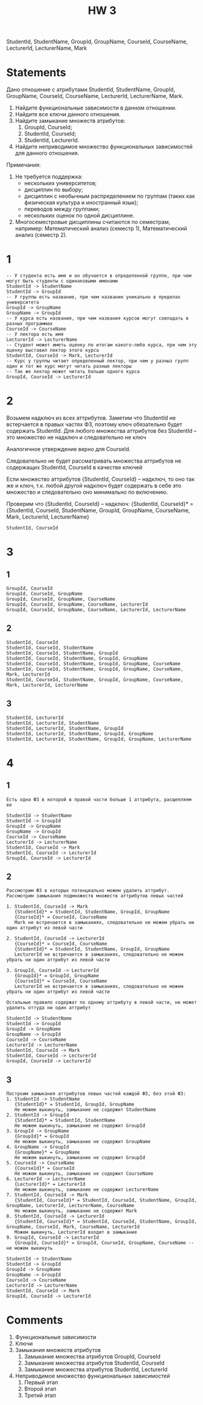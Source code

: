 #+PUBNOTE: html
#+title: HW 3

StudentId, StudentName, GroupId, GroupName, CourseId, CourseName, LecturerId, LecturerName, Mark

* Statements
Дано отношение с атрибутами StudentId, StudentName, GroupId, GroupName, CourseId, CourseName, LecturerId, LecturerName, Mark.

1. Найдите функциональные зависимости в данном отношении.
2. Найдите все ключи данного отношения.
3. Найдите замыкание множеств атрибутов:
   1. GroupId, CourseId;
   2. StudentId, CourseId;
   3. StudentId, LecturerId.
4. Найдите неприводимое множество функциональных зависимостей для данного отношения.

Примечания:
1. Не требуется поддержка:
   - нескольких университетов;
   - дисциплин по выбору;
   - дисциплин с необычным распределением по группам (таких как физическая культура и иностранный язык);
   - переводов между группами;
   - нескольких оценок по одной дисциплине.
2. Многосеместровые дисциплины считаются по семестрам, например: Математический анализ (семестр 1), Математический анализ (семестр 2).

* 1

#+begin_src 
-- У студента есть имя и он обучается в определенной группе, при чем могут быть студенты с одинаковыми именами
StudentId -> StudentName
StudentId -> GroupId
-- У группы есть название, при чем название уникально в пределах университета
GroupId -> GroupName
GroupName -> GroupId
-- У курса есть название, при чем названия курсов могут совпадать в разных программах
CourseId -> CourseName
-- У лектора есть имя
LecturerId -> LecturerName
-- Студент может иметь оценку по итогам какого-либо курса, при чем эту оценку выставил лектор этого курса
StudentId, CourseId -> Mark, LecturerId
-- Курс у группы читает определенный лектор, при чем у разныз групп один и тот же курс могут читать разные лекторы
-- Так же лектор может читать больше одного курса
GroupId, CourseId -> LecturerId
#+end_src

* 2

Возьмем надключ из всех аттрибутов.
Заметим что StudentId не встерчается в правых частях ФЗ, поэтому ключ обязательно будет содержать StudentId.
Для любого множества аттрибутов без StudentId -- это множество не надключ и следовательно не ключ

Аналогичное утверждение верно для CourseId.

Следовательно не будет рассматривать множества аттрибутов не содержащих StudentId, CourseId в качестве ключей

Если множество аттрибутов {StudentId, CourseId} -- надключ, то оно так же и ключ, т.к. любой другой надключ будет содержать в себe это множество и следовательно оно минимально по включению.

Проверим что {StudentId, CourseId} -- надключ:
{StudentId, CourseId}* = {StudentId, CourseId, StudentName, GroupId, GroupName, CourseName, Mark, LecturerId, LecturerName}

#+begin_src 
StudentId, CourseId 
#+end_src

* 3
** 1
#+begin_src 
GroupId, CourseId
GroupId, CourseId, GroupName
GroupId, CourseId, GroupName, CourseName
GroupId, CourseId, GroupName, CourseName, LecturerId
GroupId, CourseId, GroupName, CourseName, LecturerId, LecturerName
#+end_src
** 2
#+begin_src 
StudentId, CourseId  
StudentId, CourseId, StudentName
StudentId, CourseId, StudentName, GroupId
StudentId, CourseId, StudentName, GroupId, GroupName
StudentId, CourseId, StudentName, GroupId, GroupName, CourseName
StudentId, CourseId, StudentName, GroupId, GroupName, CourseName, Mark, LecturerId
StudentId, CourseId, StudentName, GroupId, GroupName, CourseName, Mark, LecturerId, LecturerName
#+end_src
** 3
#+begin_src 
StudentId, LecturerId
StudentId, LecturerId, StudentName
StudentId, LecturerId, StudentName, GroupId
StudentId, LecturerId, StudentName, GroupId, GroupName
StudentId, LecturerId, StudentName, GroupId, GroupName, LecturerName
#+end_src

* 4
** 1
#+begin_src 
Есть одна ФЗ в которой в правой части больше 1 аттрибута, расщепляем ее
#+end_src

#+begin_src 
StudentId -> StudentName
StudentId -> GroupId
GroupId -> GroupName
GroupName -> GroupId
CourseId -> CourseName
LecturerId -> LecturerName
StudentId, CourseId -> Mark
StudentId, CourseId -> LecturerId
GroupId, CourseId -> LecturerId
#+end_src
** 2
#+begin_src 
Рассмотрим ФЗ в которых потенциально можем удалить аттрибут. Рассмотрим замыкания подмножеств множеств аттрибутов левых частей 

1. StudentId, CourseId -> Mark 
   {StudentId}* = StudentId, StudentName, GroupId, GroupName
   {CourseId}* = CourseId, CourseName
   Mark не встречается в замыканиях, следовательно не можем убрать ни один аттрибут из левой части

2. StudentId, CourseId -> LecturerId
   {CourseId}* = CourseId, CourseName
   {StudentId}* = StudentId, StudentName, GroupId, GroupName
   LecturerId не встречается в замыканиях, следовательно не можем убрать ни один аттрибут из левой части

3. GroupId, CourseId -> LecturerId
   {GroupId}* = GroupId, GroupName
   {CourseId}* = CourseId, CourseName
   LecturerId не встречается в замыканиях, следовательно не можем убрать ни один аттрибут из левой части

Остальные правило содержат по одному аттрибуту в левой части, не может удалить оттуда ни один аттрибут
#+end_src

#+begin_src 
StudentId -> StudentName
StudentId -> GroupId
GroupId -> GroupName
GroupName -> GroupId
CourseId -> CourseName
LecturerId -> LecturerName
StudentId, CourseId -> Mark
StudentId, CourseId -> LecturerId
GroupId, CourseId -> LecturerId
#+end_src
** 3
#+begin_src
Построим замыкания аттрибутов левых частей каждой ФЗ, без этой ФЗ:
1. StudentId -> StudentName
   {StudentId}* = StudentId, GroupId, GroupName
   Не можем выкинуть, замыкание не содержит StudentName
2. StudentId -> GroupId
   {StudentId}* = StudentId, StudentName
   Не можем выкинуть, замыкание не содержит GroupId
3. GroupId -> GroupName
   {GroupId}* = GroupId
   Не можем выкинуть, замыкание не содержит GroupName
4. GroupName -> GroupId
   {GroupName}* = GroupName
   Не можем выкинуть, замыкание не содержит GroupId
5. CourseId -> CourseName
   {CourseId}* = CourseId
   Не можем выкинуть, замыкание не содержит CourseName
6. LecturerId -> LecturerName
   {LecturerId}* = LecturerId
   Не можем выкинуть, замыкание не содержит LecturerName
7. StudentId, CourseId -> Mark
   {StudentId, CourseId}* = StudentId, CourseId, StudentName, GroupId, GroupName, LecturerId, LecturerName, CourseName
   Не можем выкинуть, замыкание не содержит Mark
8. StudentId, CourseId -> LecturerId
   {StudentId, CourseId}* = StudentId, CourseId, StudentName, GroupId, GroupName, CourseId, Mark, CourseName, LecturerId
   Можем выкинуть, LecturerId входит в замыкание
9. GroupId, CourseId -> LecturerId
   {GroupId, CourseId}* = GroupId, CourseId, GroupName, CourseName -- не можем выкинуть
#+end_src

#+begin_src 
StudentId -> StudentName
StudentId -> GroupId
GroupId -> GroupName
GroupName -> GroupId
CourseId -> CourseName
LecturerId -> LecturerName
StudentId, CourseId -> Mark
GroupId, CourseId -> LecturerId
#+end_src

* Comments
1. Функциональные зависимости
2. Ключи
3. Замыкания множеств атрибутов
   1. Замыкание множества атрибутов GroupId, CourseId
   2. Замыкание множества атрибутов StudentId, CourseId
   3. Замыкание множества атрибутов StudentId, LecturerId
4. Неприводимое множество функциональных зависимостей
   1. Первый этап
   2. Второй этап
   3. Третий этап
